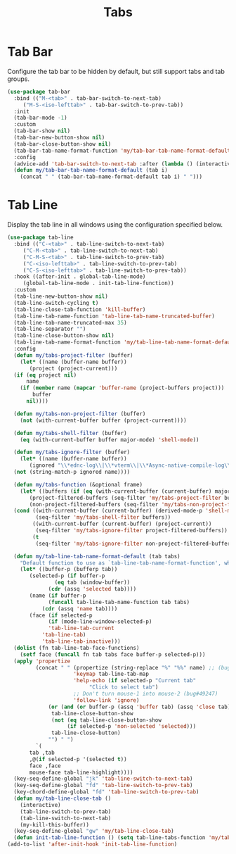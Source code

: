 #+TITLE: Tabs
#+PROPERTY: header-args      :tangle "../config-elisp/tabs.el"
* Tab Bar
Configure the tab bar to be hidden by default, but still support tabs and tab groups. 
#+begin_src emacs-lisp
  (use-package tab-bar
    :bind (("M-<tab>" . tab-bar-switch-to-next-tab)
	   ("M-S-<iso-lefttab>" . tab-bar-switch-to-prev-tab))
    :init
    (tab-bar-mode -1)
    :custom
    (tab-bar-show nil)
    (tab-bar-new-button-show nil)
    (tab-bar-close-button-show nil)
    (tab-bar-tab-name-format-function 'my/tab-bar-tab-name-format-default)
    :config
    (advice-add 'tab-bar-switch-to-next-tab :after (lambda () (interactive) (switch-to-buffer (car (funcall tab-line-tabs-function)))))
    (defun my/tab-bar-tab-name-format-default (tab i)
      (concat " " (tab-bar-tab-name-format-default tab i) " ")))
#+end_src
* Tab Line
Display the tab line in all windows using the configuration specified below. 
#+begin_src emacs-lisp
  (use-package tab-line
    :bind (("C-<tab>" . tab-line-switch-to-next-tab)
  	   ("C-M-<tab>" . tab-line-switch-to-next-tab)
  	   ("C-M-S-<tab>" . tab-line-switch-to-prev-tab)
  	   ("C-<iso-lefttab>" . tab-line-switch-to-prev-tab)
  	   ("C-S-<iso-lefttab>" . tab-line-switch-to-prev-tab))
    :hook ((after-init . global-tab-line-mode)
  	   (global-tab-line-mode . init-tab-line-function))
    :custom
    (tab-line-new-button-show nil)
    (tab-line-switch-cycling t)
    (tab-line-close-tab-function 'kill-buffer)
    (tab-line-tab-name-function 'tab-line-tab-name-truncated-buffer)
    (tab-line-tab-name-truncated-max 35)
    (tab-line-separator "")
    (tab-line-close-button-show nil)
    (tab-line-tab-name-format-function 'my/tab-line-tab-name-format-default)
    :config
    (defun my/tabs-project-filter (buffer)
      (let* ((name (buffer-name buffer))
  	     (project (project-current)))
  	(if (eq project nil)
  	    name
  	  (if (member name (mapcar 'buffer-name (project-buffers project)))
  	      buffer
  	    nil))))

    (defun my/tabs-non-project-filter (buffer)
      (not (with-current-buffer buffer (project-current))))

    (defun my/tabs-shell-filter (buffer)
      (eq (with-current-buffer buffer major-mode) 'shell-mode))

    (defun my/tabs-ignore-filter (buffer)
      (let* ((name (buffer-name buffer))
  	     (ignored "\\*ednc-log\\|\\*vterm\\|\\*Async-native-compile-log\\|\\*scratch\\|\\straight-process\\|\\*direnv\\|vc\\|Messages\\|copilot events\\|Dired log\\|[a-z]-shell\\|magit-process\\|straight-process\\|direnv\\|\\*gemini\\|info\\|Backtrace\\|EGLOT.+\\*"))
  	(not (string-match-p ignored name))))

    (defun my/tabs-function (&optional frame)
      (let* ((buffers (if (eq (with-current-buffer (current-buffer) major-mode) 'shell-mode) (buffer-list frame) (bufler-workspace-buffers frame)))
  	     (project-filtered-buffers (seq-filter 'my/tabs-project-filter buffers))
  	     (non-project-filtered-buffers (seq-filter 'my/tabs-non-project-filter buffers)))
  	(cond ((with-current-buffer (current-buffer) (derived-mode-p 'shell-mode))
  	       (seq-filter 'my/tabs-shell-filter buffers))
  	      ((with-current-buffer (current-buffer) (project-current))
  	       (seq-filter 'my/tabs-ignore-filter project-filtered-buffers))
  	      (t
  	       (seq-filter 'my/tabs-ignore-filter non-project-filtered-buffers)))))

    (defun my/tab-line-tab-name-format-default (tab tabs)
      "Default function to use as `tab-line-tab-name-format-function', which see."
      (let* ((buffer-p (bufferp tab))
  	     (selected-p (if buffer-p
  			     (eq tab (window-buffer))
  			   (cdr (assq 'selected tab))))
  	     (name (if buffer-p
  		       (funcall tab-line-tab-name-function tab tabs)
  		     (cdr (assq 'name tab))))
  	     (face (if selected-p
  		       (if (mode-line-window-selected-p)
  			   'tab-line-tab-current
  			 'tab-line-tab)
  		     'tab-line-tab-inactive)))
  	(dolist (fn tab-line-tab-face-functions)
  	  (setf face (funcall fn tab tabs face buffer-p selected-p)))
  	(apply 'propertize
  	       (concat " " (propertize (string-replace "%" "%%" name) ;; (bug#57848)
  				       'keymap tab-line-tab-map
  				       'help-echo (if selected-p "Current tab"
  						    "Click to select tab")
  				       ;; Don't turn mouse-1 into mouse-2 (bug#49247)
  				       'follow-link 'ignore)
  		       (or (and (or buffer-p (assq 'buffer tab) (assq 'close tab))
  				tab-line-close-button-show
  				(not (eq tab-line-close-button-show
  					 (if selected-p 'non-selected 'selected)))
  				tab-line-close-button)
  			   "") " ")
  	       `(
  		 tab ,tab
  		 ,@(if selected-p '(selected t))
  		 face ,face
  		 mouse-face tab-line-highlight))))
    (key-seq-define-global "jk" 'tab-line-switch-to-next-tab)
    (key-seq-define-global "fd" 'tab-line-switch-to-prev-tab)
    (key-chord-define-global "fd" 'tab-line-switch-to-prev-tab)
    (defun my/tab-line-close-tab ()
      (interactive)
      (tab-line-switch-to-prev-tab)
      (tab-line-switch-to-next-tab)
      (my-kill-this-buffer))
    (key-seq-define-global "gw" 'my/tab-line-close-tab)
    (defun init-tab-line-function () (setq tab-line-tabs-function 'my/tabs-function)))
  (add-to-list 'after-init-hook 'init-tab-line-function)
#+end_src
